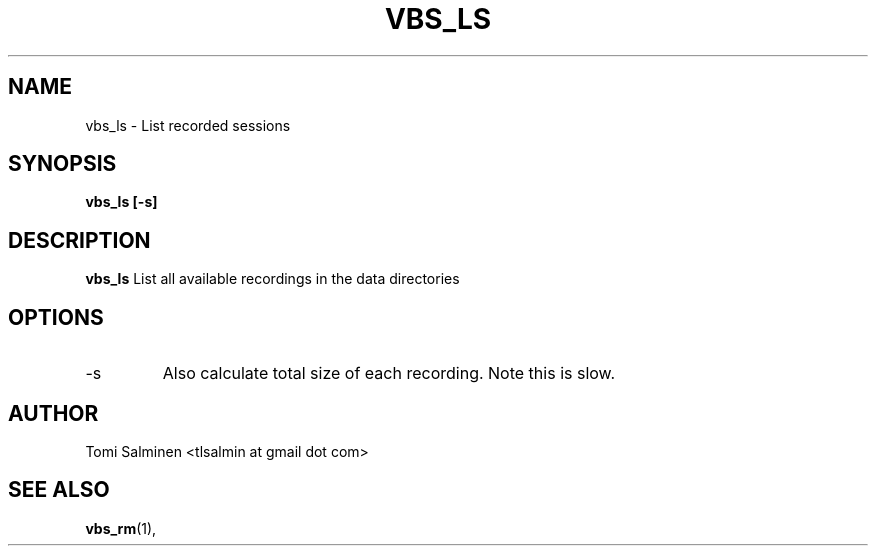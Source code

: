 .TH VBS_LS 1 "JUNE 2013" Linux "User Manuals"
.SH NAME
vbs_ls \- List recorded sessions
.SH SYNOPSIS
.B vbs_ls [-s]
.SH DESCRIPTION
.B vbs_ls
List all available recordings in the data directories
.SH OPTIONS
.IP -s
Also calculate total size of each recording. Note this is slow.
.SH AUTHOR
Tomi Salminen <tlsalmin at gmail dot com>
.SH "SEE ALSO"
.BR vbs_rm (1),
